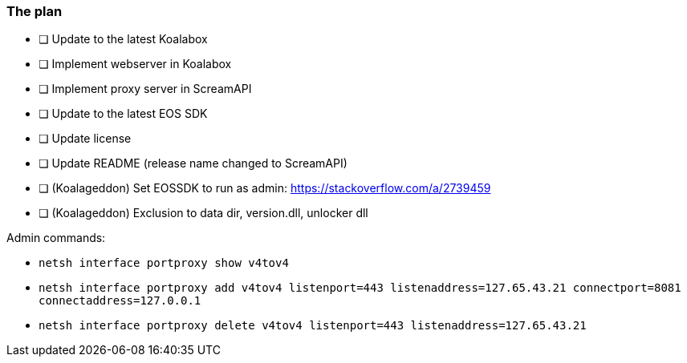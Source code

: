 === The plan

* [ ] Update to the latest Koalabox
* [ ] Implement webserver in Koalabox
* [ ] Implement proxy server in ScreamAPI
* [ ] Update to the latest EOS SDK
* [ ] Update license
* [ ] Update README (release name changed to ScreamAPI)
* [ ] (Koalageddon) Set EOSSDK to run as admin: https://stackoverflow.com/a/2739459
* [ ] (Koalageddon) Exclusion to data dir, version.dll, unlocker dll


Admin commands:

* `netsh interface portproxy show v4tov4`

* `netsh interface portproxy add v4tov4 listenport=443 listenaddress=127.65.43.21 connectport=8081 connectaddress=127.0.0.1`

* `netsh interface portproxy delete v4tov4 listenport=443 listenaddress=127.65.43.21`
